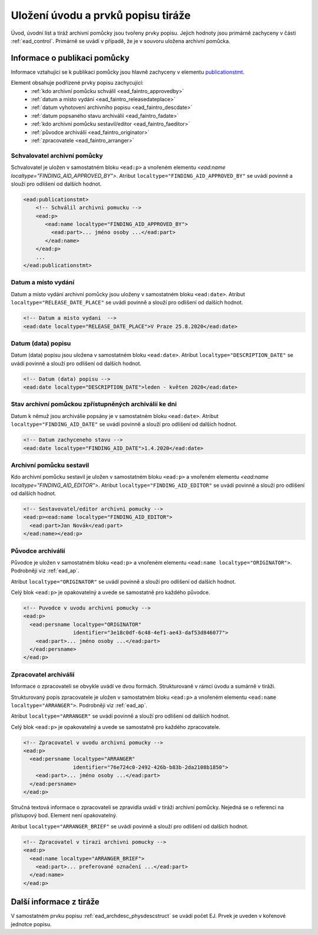 .. _ead_faintro:

========================================
Uložení úvodu a prvků popisu tiráže
========================================

Úvod, úvodní list a tiráž archivní pomůcky jsou tvořeny
prvky popisu. Jejich hodnoty jsou primárně zachyceny v části
:ref:`ead_control`. Primárně se uvádí v případě, že je v souvoru uložena archivní pomůcka.

Informace o publikaci pomůcky
===============================

Informace vztahující se k publikaci pomůcky jsou hlavně
zachyceny v elementu `publicationstmt <http://www.loc.gov/ead/EAD3taglib/EAD3.html#elem-publicationstmt>`_.

Element obsahuje podřízené prvky popisu zachycující:
 - :ref:`kdo archivní pomůcku schválil <ead_faintro_approvedby>`
 - :ref:`datum a místo vydání <ead_faintro_releasedateplace>`
 - :ref:`datum vyhotovení archivního popisu <ead_faintro_descdate>`
 - :ref:`datum popsaného stavu archiválií <ead_faintro_fadate>`
 - :ref:`kdo archivní pomůcku sestavil/editor <ead_faintro_faeditor>`
 - :ref:`původce archiválií <ead_faintro_originator>`
 - :ref:`zpracovatele <ead_faintro_arranger>`

.. _ead_faintro_approvedby:

Schvalovatel archivní pomůcky
-------------------------------

Schvalovatel je uložen v samostatném bloku ``<ead:p>``
a vnořeném elementu `<ead:name localtype="FINDING_AID_APPROVED_BY">`.
Atribut ``localtype="FINDING_AID_APPROVED_BY"`` se uvádí povinně a slouží 
pro odlišení od dalších hodnot.

.. code-block:: xml

 <ead:publicationstmt>
     <!-- Schválil archivni pomucku -->
     <ead:p>
        <ead:name localtype="FINDING_AID_APPROVED_BY">
          <ead:part>... jméno osoby ...</ead:part>
        </ead:name>
     </ead:p>
     ...
 </ead:publicationstmt>

.. _ead_faintro_releasedateplace:

Datum a místo vydání
------------------------

Datum a místo vydání archivní pomůcky jsou uloženy v samostatném bloku ``<ead:date>``.
Atribut ``localtype="RELEASE_DATE_PLACE"`` se uvádí povinně a slouží 
pro odlišení od dalších hodnot.

.. code-block:: xml

    <!-- Datum a misto vydani  --> 
    <ead:date localtype="RELEASE_DATE_PLACE">V Praze 25.8.2020</ead:date>


.. _ead_faintro_descdate:

Datum (data) popisu
---------------------

Datum (data) popisu jsou uložena v samostatném bloku ``<ead:date>``.
Atribut ``localtype="DESCRIPTION_DATE"`` se uvádí povinně a slouží 
pro odlišení od dalších hodnot.

.. code-block:: xml

    <!-- Datum (data) popisu --> 
    <ead:date localtype="DESCRIPTION_DATE">leden - květen 2020</ead:date>


.. _ead_faintro_fadate:

Stav archivní pomůckou zpřístupněných archiválií ke dni
------------------------------------------------------------

Datum k němuž jsou archiválie popsány je v samostatném bloku ``<ead:date>``.
Atribut ``localtype="FINDING_AID_DATE"`` se uvádí povinně a slouží 
pro odlišení od dalších hodnot.

.. code-block:: xml

    <!-- Datum zachyceneho stavu --> 
    <ead:date localtype="FINDING_AID_DATE">1.4.2020</ead:date>


.. _ead_faintro_faeditor:

Archivní pomůcku sestavil
---------------------------

Kdo archivní pomůcku sestavil je uložen v samostatném bloku ``<ead:p>``
a vnořeném elementu `<ead:name localtype="FINDING_AID_EDITOR">`.
Atribut ``localtype="FINDING_AID_EDITOR"`` se uvádí povinně a slouží 
pro odlišení od dalších hodnot.

.. code-block:: xml

    <!-- Sestavovatel/editor archivni pomucky --> 
    <ead:p><ead:name localtype="FINDING_AID_EDITOR">
      <ead:part>Jan Novák</ead:part>
    </ead:name></ead:p>


.. _ead_faintro_originator:

Původce archiválií
-------------------------

Původce je uložen v samostatném bloku ``<ead:p>``
a vnořeném elementu ``<ead:name localtype="ORIGINATOR">``.
Podrobněji viz :ref:`ead_ap`.

Atribut ``localtype="ORIGINATOR"`` se uvádí povinně a slouží 
pro odlišení od dalších hodnot.

Celý blok ``<ead:p>`` je opakovatelný a uvede se samostatně pro každého původce.

.. code-block:: xml

    <!-- Puvodce v uvodu archivni pomucky -->
    <ead:p>
      <ead:persname localtype="ORIGINATOR" 
                    identifier="3e18c0df-6c48-4ef1-ae43-daf53d846077">
        <ead:part>... jméno osoby ...</ead:part>
      </ead:persname>
    </ead:p>


.. _ead_faintro_arranger:

Zpracovatel archiválií
-------------------------

Informace o zpracovateli se obvykle uvádí ve dvou formách.
Strukturovaně v rámci úvodu a sumárně v tiráži.

Strukturovaný popis zpracovatele je uložen v samostatném bloku ``<ead:p>``
a vnořeném elementu ``<ead:name localtype="ARRANGER">``.
Podrobněji viz :ref:`ead_ap`.

Atribut ``localtype="ARRANGER"`` se uvádí povinně a slouží 
pro odlišení od dalších hodnot.

Celý blok ``<ead:p>`` je opakovatelný a uvede se samostatně pro každého zpracovatele.

.. code-block:: xml

    <!-- Zpracovatel v uvodu archivni pomucky --> 
    <ead:p>
      <ead:persname localtype="ARRANGER" 
                    identifier="76e724c0-2492-426b-b83b-2da2108b1850">
        <ead:part>... jméno osoby ...</ead:part>
      </ead:persname>
    </ead:p>


Stručná textová informace o zpracovateli se zpravidla uvádí v tiráži
archivní pomůcky. Nejedná se o referenci na přístupový bod. Element není 
opakovatelný.

Atribut ``localtype="ARRANGER_BRIEF"`` se uvádí povinně a slouží 
pro odlišení od dalších hodnot.

.. code-block:: xml

    <!-- Zpracovatel v tirazi archivni pomucky -->
    <ead:p>
      <ead:name localtype="ARRANGER_BRIEF">
        <ead:part>... preferované označení ...</ead:part>
      </ead:name>
    </ead:p>


Další informace z tiráže
==============================

V samostatném prvku popisu :ref:`ead_archdesc_physdescstruct` se 
uvádí počet EJ. Prvek je uveden v kořenové jednotce popisu.
